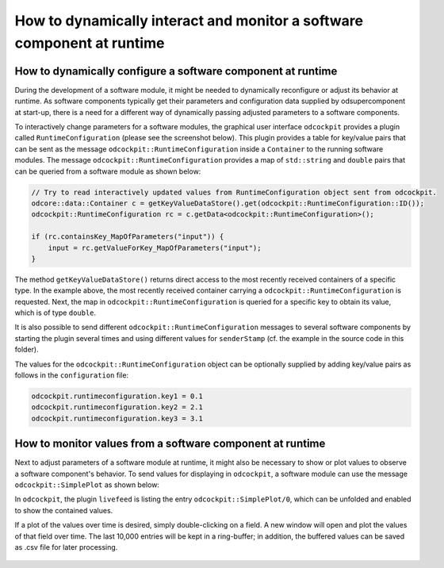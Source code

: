 How to dynamically interact and monitor a software component at runtime
^^^^^^^^^^^^^^^^^^^^^^^^^^^^^^^^^^^^^^^^^^^^^^^^^^^^^^^^^^^^^^^^^^^^^^^

How to dynamically configure a software component at runtime
""""""""""""""""""""""""""""""""""""""""""""""""""""""""""""

During the development of a software module, it might be needed to dynamically
reconfigure or adjust its behavior at runtime. As software components typically
get their parameters and configuration data supplied by odsupercomponent at
start-up, there is a need for a different way of dynamically passing adjusted
parameters to a software components.

To interactively change parameters for a software modules, the graphical user
interface ``odcockpit`` provides a plugin called ``RuntimeConfiguration``
(please see the screenshot below). This plugin provides a table for key/value
pairs that can be sent as the message ``odcockpit::RuntimeConfiguration`` inside
a ``Container`` to the running software modules. The message
``odcockpit::RuntimeConfiguration`` provides a map of ``std::string`` and ``double``
pairs that can be queried from a software module as shown below:

.. code-block:: c++

    // Try to read interactively updated values from RuntimeConfiguration object sent from odcockpit.
    odcore::data::Container c = getKeyValueDataStore().get(odcockpit::RuntimeConfiguration::ID());
    odcockpit::RuntimeConfiguration rc = c.getData<odcockpit::RuntimeConfiguration>();

    if (rc.containsKey_MapOfParameters("input")) {
        input = rc.getValueForKey_MapOfParameters("input");
    }

The method ``getKeyValueDataStore()`` returns direct access to the most recently
received containers of a specific type. In the example above, the most recently
received container carrying a ``odcockpit::RuntimeConfiguration`` is requested.
Next, the map in ``odcockpit::RuntimeConfiguration`` is queried for a specific
key to obtain its value, which is of type ``double``.

It is also possible to send different ``odcockpit::RuntimeConfiguration``
messages to several software components by starting the plugin several times
and using different values for ``senderStamp`` (cf. the example in the source
code in this folder).

The values for the ``odcockpit::RuntimeConfiguration`` object can be optionally
supplied by adding key/value pairs as follows in the ``configuration`` file:

.. code-block::

    odcockpit.runtimeconfiguration.key1 = 0.1
    odcockpit.runtimeconfiguration.key2 = 2.1
    odcockpit.runtimeconfiguration.key3 = 3.1


How to monitor values from a software component at runtime
""""""""""""""""""""""""""""""""""""""""""""""""""""""""""

Next to adjust parameters of a software module at runtime, it might also be
necessary to show or plot values to observe a software component's behavior.
To send values for displaying in ``odcockpit``, a software module can use the
message ``odcockpit::SimplePlot`` as shown below:

.. code-block:: c++
    // Send "debug" values to odcockpit for display or plotting.
    odcockpit::SimplePlot sp;
    sp.putTo_MapOfValues("result", result);
    sp.putTo_MapOfValues("kP", kP);
    sp.putTo_MapOfValues("kI", kI);
    sp.putTo_MapOfValues("kD", kD);
    sp.putTo_MapOfValues("input", input);

    odcore::data::Container c(sp);
    getConference().send(c);

In ``odcockpit``, the plugin ``livefeed`` is listing the entry
``odcockpit::SimplePlot/0``, which can be unfolded and enabled to show the
contained values.

If a plot of the values over time is desired, simply double-clicking on a
field. A new window will open and plot the values of that field over time.
The last 10,000 entries will be kept in a ring-buffer; in addition, the buffered
values can be saved as .csv file for later processing.

.. figure:: https://github.com/se-research/OpenDaVINCI/blob/master/tutorials/simpleplot/Plot.png

